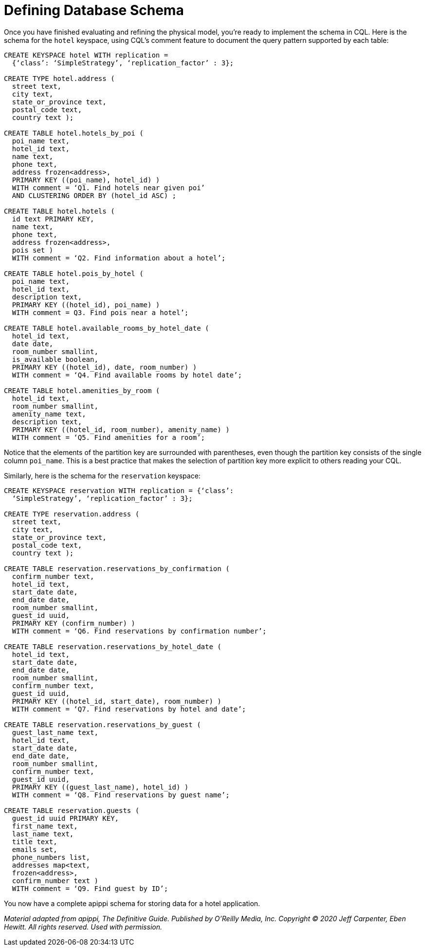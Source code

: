 = Defining Database Schema

Once you have finished evaluating and refining the physical model,
you’re ready to implement the schema in CQL. Here is the schema for the
`hotel` keyspace, using CQL’s comment feature to document the query
pattern supported by each table:

[source,cql]
----
CREATE KEYSPACE hotel WITH replication =
  {‘class’: ‘SimpleStrategy’, ‘replication_factor’ : 3};

CREATE TYPE hotel.address (
  street text,
  city text,
  state_or_province text,
  postal_code text,
  country text );

CREATE TABLE hotel.hotels_by_poi (
  poi_name text,
  hotel_id text,
  name text,
  phone text,
  address frozen<address>,
  PRIMARY KEY ((poi_name), hotel_id) )
  WITH comment = ‘Q1. Find hotels near given poi’
  AND CLUSTERING ORDER BY (hotel_id ASC) ;

CREATE TABLE hotel.hotels (
  id text PRIMARY KEY,
  name text,
  phone text,
  address frozen<address>,
  pois set )
  WITH comment = ‘Q2. Find information about a hotel’;

CREATE TABLE hotel.pois_by_hotel (
  poi_name text,
  hotel_id text,
  description text,
  PRIMARY KEY ((hotel_id), poi_name) )
  WITH comment = Q3. Find pois near a hotel’;

CREATE TABLE hotel.available_rooms_by_hotel_date (
  hotel_id text,
  date date,
  room_number smallint,
  is_available boolean,
  PRIMARY KEY ((hotel_id), date, room_number) )
  WITH comment = ‘Q4. Find available rooms by hotel date’;

CREATE TABLE hotel.amenities_by_room (
  hotel_id text,
  room_number smallint,
  amenity_name text,
  description text,
  PRIMARY KEY ((hotel_id, room_number), amenity_name) )
  WITH comment = ‘Q5. Find amenities for a room’;
----

Notice that the elements of the partition key are surrounded with
parentheses, even though the partition key consists of the single column
`poi_name`. This is a best practice that makes the selection of
partition key more explicit to others reading your CQL.

Similarly, here is the schema for the `reservation` keyspace:

[source,cql]
----
CREATE KEYSPACE reservation WITH replication = {‘class’:
  ‘SimpleStrategy’, ‘replication_factor’ : 3};

CREATE TYPE reservation.address (
  street text,
  city text,
  state_or_province text,
  postal_code text,
  country text );

CREATE TABLE reservation.reservations_by_confirmation (
  confirm_number text,
  hotel_id text,
  start_date date,
  end_date date,
  room_number smallint,
  guest_id uuid,
  PRIMARY KEY (confirm_number) )
  WITH comment = ‘Q6. Find reservations by confirmation number’;

CREATE TABLE reservation.reservations_by_hotel_date (
  hotel_id text,
  start_date date,
  end_date date,
  room_number smallint,
  confirm_number text,
  guest_id uuid,
  PRIMARY KEY ((hotel_id, start_date), room_number) )
  WITH comment = ‘Q7. Find reservations by hotel and date’;

CREATE TABLE reservation.reservations_by_guest (
  guest_last_name text,
  hotel_id text,
  start_date date,
  end_date date,
  room_number smallint,
  confirm_number text,
  guest_id uuid,
  PRIMARY KEY ((guest_last_name), hotel_id) )
  WITH comment = ‘Q8. Find reservations by guest name’;

CREATE TABLE reservation.guests (
  guest_id uuid PRIMARY KEY,
  first_name text,
  last_name text,
  title text,
  emails set,
  phone_numbers list,
  addresses map<text,
  frozen<address>,
  confirm_number text )
  WITH comment = ‘Q9. Find guest by ID’;
----

You now have a complete apippi schema for storing data for a hotel
application.

_Material adapted from apippi, The Definitive Guide. Published by
O'Reilly Media, Inc. Copyright © 2020 Jeff Carpenter, Eben Hewitt. All
rights reserved. Used with permission._
